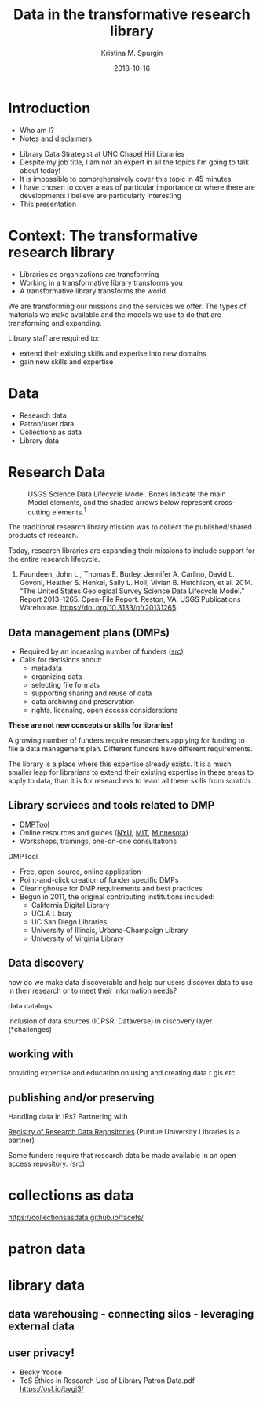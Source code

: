 #+AUTHOR: Kristina M. Spurgin
#+TITLE: Data in the transformative research library
#+EMAIL: kspurgin@email.unc.edu
#+DATE: 2018-10-16
#+REVEAL_TRANS: none
#+REVEAL_THEME: sky
#+REVEAL_MIN_SCALE: 1
#+REVEAL_MAX_SCALE: 1
#+REVEAL_MARGIN: 0
#+OPTIONS: toc:nil
#+OPTIONS: num:nil
#+EXPORT_FILE_NAME: index.html

* Introduction
 - Who am I?
 - Notes and disclaimers
#+BEGIN_NOTES
 - Library Data Strategist at UNC Chapel Hill Libraries
 - Despite my job title, I am not an expert in all the topics I'm going to talk about today!
 - It is impossible to comprehensively cover this topic in 45 minutes.
 - I have chosen to cover areas of particular importance or where there are developments I believe are particularly interesting
 - This presentation 
#+END_NOTES

* Context: The transformative research library
 - Libraries as organizations are transforming
 - Working in a transformative library transforms you
 - A transformative library transforms the world

#+BEGIN_NOTES
We are transforming our missions and the services we offer. 
The types of materials we make available and the models we use to do that are transforming and expanding. 

Library staff are required to: 
- extend their existing skills and experise into new domains
- gain new skills and expertise

#+END_NOTES
* Data
   - Research data
   - Patron/user data
   - Collections as data
   - Library data
* Research Data
#+CAPTION: USGS Science Data Lifecycle Model. Boxes indicate the main Model elements, and the shaded arrows below represent cross-cutting elements.^{1}
#+NAME:   fig:data_lifecycle.png
[[./images/data_lifecycle.png]]

#+BEGIN_NOTES
The traditional research library mission was to collect the published/shared products of research. 

Today, research libraries are expanding their missions to include support for the entire research lifecycle. 

1. Faundeen, John L., Thomas E. Burley, Jennifer A. Carlino, David L. Govoni, Heather S. Henkel, Sally L. Holl, Vivian B. Hutchison, et al. 2014. “The United States Geological Survey Science Data Lifecycle Model.” Report 2013–1265. Open-File Report. Reston, VA. USGS Publications Warehouse. https://doi.org/10.3133/ofr20131265.
#+END_NOTES
** Data management plans (DMPs)
 - Required by an increasing number of funders ([[https://dmptool.org/public_templates][src]])
 - Calls for decisions about: 
  - metadata
  - organizing data
  - selecting file formats
  - supporting sharing and reuse of data
  - data archiving and preservation
  - rights, licensing, open access considerations

*These are not new concepts or skills for libraries!*

#+BEGIN_NOTES
A growing number of funders require researchers applying for funding to file a data management plan. Different funders have different requirements.

The library is a place where this expertise already exists. It is a much smaller leap for librarians to extend their existing expertise in these areas to apply to data, than it is for researchers to learn all these skills from scratch.
#+END_NOTES

** Library services and tools related to DMP
 - [[https://dmptool.org][DMPTool]]
 - Online resources and guides ([[https://guides.nyu.edu/data_management][NYU]], [[https://libraries.mit.edu/data-management/][MIT]], [[https://www.lib.umn.edu/datamanagement/][Minnesota]])
 - Workshops, trainings, one-on-one consultations
#+BEGIN_NOTES
DMPTool
 - Free, open-source, online application
 - Point-and-click creation of funder specific DMPs
 - Clearinghouse for DMP requirements and best practices
 - Begun in 2011, the original contributing institutions included:
   - California Digital Library
   - UCLA Libray
   - UC San Diego Libraries
   - University of Illinois, Urbana-Champaign Library
   - University of Virginia Library

#+END_NOTES

** Data discovery

how do we make data discoverable and help our users discover data to use in their research or to meet their information needs?

data catalogs

inclusion of data sources (ICPSR, Dataverse) in discovery layer (*challenges)

** working with
providing expertise and education on using and creating data
r
gis
etc

** publishing and/or preserving
Handling data in IRs?
Partnering with 

[[http://service.re3data.org/search][Registry of Research Data Repositories]] (Purdue University Libraries is a partner)
#+BEGIN_NOTES
Some funders require that research data be made available in an open access repository. ([[http://roarmap.eprints.org/cgi/search/archive/advanced?screen=Search&dataset=archive&policymaker_type=funder&policymaker_type=funder_and_research_org&policymaker_name_merge=ALL&policymaker_name=&policy_adoption=&policy_effecive=&mandate_content_types=data&mandate_content_types_merge=ANY&apc_fun_url_merge=ALL&apc_fun_url=&satisfyall=ALL&order=policymaker_name&_action_search=Search][src]])
#+END_NOTES

* collections as data
  https://collectionsasdata.github.io/facets/
* patron data
* library data
** data warehousing - connecting silos - leveraging external data
** user privacy! 
 - Becky Yoose
 - ToS Ethics in Research Use of Library Patron Data.pdf - https://osf.io/bygj3/


